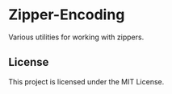 * Zipper-Encoding
  Various utilities for working with zippers.

** License
   This project is licensed under the MIT License.
